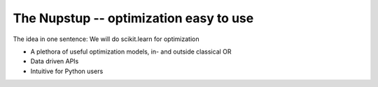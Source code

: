 The Nupstup -- optimization easy to use
=======================================

The idea in one sentence:  We will do scikit.learn for optimization

- A plethora of useful optimization models, in- and outside classical OR
- Data driven APIs
- Intuitive for Python users
